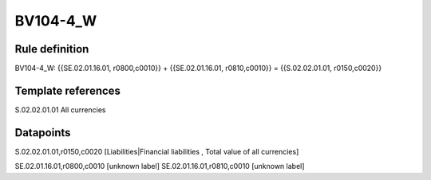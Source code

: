 =========
BV104-4_W
=========

Rule definition
---------------

BV104-4_W: {{SE.02.01.16.01, r0800,c0010}} + {{SE.02.01.16.01, r0810,c0010}} = {{S.02.02.01.01, r0150,c0020}}


Template references
-------------------

S.02.02.01.01 All currencies


Datapoints
----------

S.02.02.01.01,r0150,c0020 [Liabilities|Financial liabilities , Total value of all currencies]

SE.02.01.16.01,r0800,c0010 [unknown label]
SE.02.01.16.01,r0810,c0010 [unknown label]


